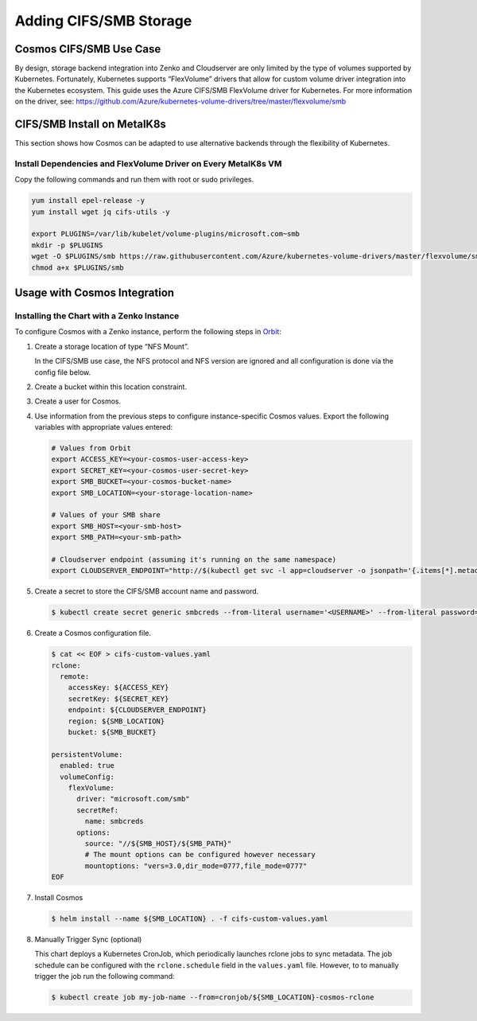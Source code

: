 Adding CIFS/SMB Storage
=======================

Cosmos CIFS/SMB Use Case
------------------------

By design, storage backend integration into Zenko and Cloudserver are
only limited by the type of volumes supported by Kubernetes.
Fortunately, Kubernetes supports “FlexVolume” drivers that allow for
custom volume driver integration into the Kubernetes ecosystem. This
guide uses the Azure CIFS/SMB FlexVolume driver for Kubernetes. For
more information on the driver, see:
https://github.com/Azure/kubernetes-volume-drivers/tree/master/flexvolume/smb

CIFS/SMB Install on MetalK8s
----------------------------

This section shows how Cosmos can be adapted to use alternative backends
through the flexibility of Kubernetes.

Install Dependencies and FlexVolume Driver on Every MetalK8s VM
~~~~~~~~~~~~~~~~~~~~~~~~~~~~~~~~~~~~~~~~~~~~~~~~~~~~~~~~~~~~~~~

Copy the following commands and run them with root or sudo privileges.

.. code:: bash

   yum install epel-release -y
   yum install wget jq cifs-utils -y

   export PLUGINS=/var/lib/kubelet/volume-plugins/microsoft.com~smb
   mkdir -p $PLUGINS
   wget -O $PLUGINS/smb https://raw.githubusercontent.com/Azure/kubernetes-volume-drivers/master/flexvolume/smb/deployment/smb-flexvol-installer/smb
   chmod a+x $PLUGINS/smb

Usage with Cosmos Integration
-----------------------------

Installing the Chart with a Zenko Instance
~~~~~~~~~~~~~~~~~~~~~~~~~~~~~~~~~~~~~~~~~~
To configure Cosmos with a Zenko instance, perform the following
steps in `Orbit <https://admin.zenko.io>`__:

1. Create a storage location of type “NFS Mount”.

   In the CIFS/SMB use case, the NFS protocol and NFS version are ignored
   and all configuration is done via the config file below.

2. Create a bucket within this location constraint.

3. Create a user for Cosmos.

4. Use information from the previous steps to configure instance-specific 
   Cosmos values. Export the following variables with appropriate values
   entered:

   .. code:: bash

      # Values from Orbit
      export ACCESS_KEY=<your-cosmos-user-access-key>
      export SECRET_KEY=<your-cosmos-user-secret-key>
      export SMB_BUCKET=<your-cosmos-bucket-name>
      export SMB_LOCATION=<your-storage-location-name>

      # Values of your SMB share
      export SMB_HOST=<your-smb-host>
      export SMB_PATH=<your-smb-path>

      # Cloudserver endpoint (assuming it's running on the same namespace)
      export CLOUDSERVER_ENDPOINT="http://$(kubectl get svc -l app=cloudserver -o jsonpath='{.items[*].metadata.name}')"

5. Create a secret to store the CIFS/SMB account name and password.

   .. code:: bash

      $ kubectl create secret generic smbcreds --from-literal username='<USERNAME>' --from-literal password='<PASSWORD>' --type="microsoft.com/smb"

6. Create a Cosmos configuration file.

   .. code:: bash

      $ cat << EOF > cifs-custom-values.yaml
      rclone:
        remote:
          accessKey: ${ACCESS_KEY}
          secretKey: ${SECRET_KEY}
          endpoint: ${CLOUDSERVER_ENDPOINT}
          region: ${SMB_LOCATION}
          bucket: ${SMB_BUCKET}

      persistentVolume:
        enabled: true
        volumeConfig:
          flexVolume:
            driver: "microsoft.com/smb"
            secretRef:
              name: smbcreds
            options:
              source: "//${SMB_HOST}/${SMB_PATH}"
              # The mount options can be configured however necessary
              mountoptions: "vers=3.0,dir_mode=0777,file_mode=0777"
      EOF

7. Install Cosmos

   .. code:: bash

      $ helm install --name ${SMB_LOCATION} . -f cifs-custom-values.yaml

8. Manually Trigger Sync (optional)

   This chart deploys a Kubernetes CronJob, which periodically launches
   rclone jobs to sync metadata. The job schedule can be configured with
   the ``rclone.schedule`` field in the ``values.yaml`` file. However, to
   to manually trigger the job run the following command:

   .. code:: bash

      $ kubectl create job my-job-name --from=cronjob/${SMB_LOCATION}-cosmos-rclone
